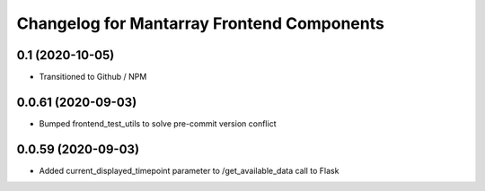 Changelog for Mantarray Frontend Components
===========================================

0.1 (2020-10-05)
------------------

- Transitioned to Github / NPM


0.0.61 (2020-09-03)
------------------

- Bumped frontend_test_utils to solve pre-commit version conflict


0.0.59 (2020-09-03)
------------------

- Added current_displayed_timepoint parameter to /get_available_data call to Flask

